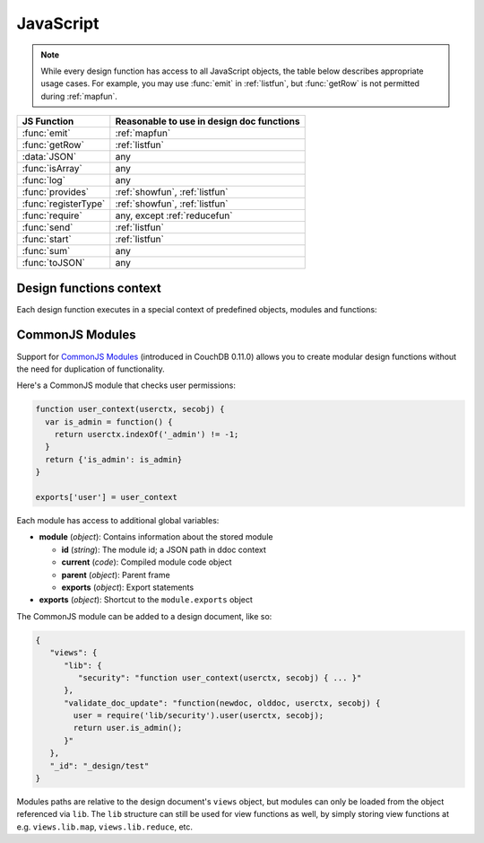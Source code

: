 .. Licensed under the Apache License, Version 2.0 (the "License"); you may not
.. use this file except in compliance with the License. You may obtain a copy of
.. the License at
..
..   http://www.apache.org/licenses/LICENSE-2.0
..
.. Unless required by applicable law or agreed to in writing, software
.. distributed under the License is distributed on an "AS IS" BASIS, WITHOUT
.. WARRANTIES OR CONDITIONS OF ANY KIND, either express or implied. See the
.. License for the specific language governing permissions and limitations under
.. the License.

.. default-domain:: js

.. _query-server/js:

JavaScript
==========

.. note:: While every design function has access to all JavaScript objects,
   the table below describes appropriate usage cases. For example,
   you may use :func:`emit` in :ref:`listfun`, but :func:`getRow` is not permitted during :ref:`mapfun`.

+--------------------------------+---------------------------------------------+
| JS Function                    | Reasonable to use in design doc functions   |
+================================+=============================================+
| :func:`emit`                   | :ref:`mapfun`                               |
+--------------------------------+---------------------------------------------+
| :func:`getRow`                 | :ref:`listfun`                              |
+--------------------------------+---------------------------------------------+
| :data:`JSON`                   | any                                         |
+--------------------------------+---------------------------------------------+
| :func:`isArray`                | any                                         |
+--------------------------------+---------------------------------------------+
| :func:`log`                    | any                                         |
+--------------------------------+---------------------------------------------+
| :func:`provides`               | :ref:`showfun`, :ref:`listfun`              |
+--------------------------------+---------------------------------------------+
| :func:`registerType`           | :ref:`showfun`, :ref:`listfun`              |
+--------------------------------+---------------------------------------------+
| :func:`require`                | any, except :ref:`reducefun`                |
+--------------------------------+---------------------------------------------+
| :func:`send`                   | :ref:`listfun`                              |
+--------------------------------+---------------------------------------------+
| :func:`start`                  | :ref:`listfun`                              |
+--------------------------------+---------------------------------------------+
| :func:`sum`                    | any                                         |
+--------------------------------+---------------------------------------------+
| :func:`toJSON`                 | any                                         |
+--------------------------------+---------------------------------------------+

Design functions context
------------------------

Each design function executes in a special context of predefined objects,
modules and functions:


.. function:: emit(key, value)

   Emits a `key`-`value` pair for further processing by CouchDB after the map
   function is done.

   :param key: The view key
   :param value: The `key`'s associated value

   .. code-block:: javascript

      function(doc){
        emit(doc._id, doc._rev);
      }


.. function:: getRow()

   Extracts the next row from a related view result.

   :return: View result row
   :rtype: object

   .. code-block:: javascript

      function(head, req){
        send('[');
        row = getRow();
        if (row){
          send(toJSON(row));
          while(row = getRow()){
            send(',');
            send(toJSON(row));
          }
        }
        return ']';
      }


.. data:: JSON

   `JSON2 <https://git-wip-us.apache.org/repos/asf?p=couchdb.git;a=blob;f=share/server/json2.js>`_
   object.


.. function:: isArray(obj)

   A helper function to check if the provided value is an `Array`.

   :param obj: Any Javascript value
   :return: ``true`` if `obj` is `Array`-typed, ``false`` otherwise
   :rtype: boolean


.. function:: log(message)

   Log a message to the CouchDB log (at the `INFO` level).

   :param message: Message to be logged

   .. code-block:: javascript

      function(doc){
        log('Procesing doc ' + doc['_id']);
        emit(doc['_id'], null);
      }

   After the map function has run, the following line can be found in CouchDB
   logs (e.g. at `/var/log/couchdb/couch.log`):

   .. code-block:: text

      [Sat, 03 Nov 2012 17:38:02 GMT] [info] [<0.7543.0>] OS Process #Port<0.3289> Log :: Processing doc 8d300b86622d67953d102165dbe99467


.. function:: provides(key, func)

   Registers callable handler for specified MIME key.

   :param key: MIME key previously defined by :func:`registerType`
   :param func: MIME type handler


.. function:: registerType(key, *mimes)

   Registers list of MIME types by associated `key`.

   :param key: MIME types
   :param mimes: MIME types enumeration

   Predefined mappings (`key`-`array`):

   - **all**: ``*/*``
   - **text**: ``text/plain; charset=utf-8``, ``txt``
   - **html**: ``text/html; charset=utf-8``
   - **xhtml**: ``application/xhtml+xml``, ``xhtml``
   - **xml**: ``application/xml``, ``text/xml``, ``application/x-xml``
   - **js**: ``text/javascript``, ``application/javascript``,
     ``application/x-javascript``
   - **css**: ``text/css``
   - **ics**: ``text/calendar``
   - **csv**: ``text/csv``
   - **rss**: ``application/rss+xml``
   - **atom**: ``application/atom+xml``
   - **yaml**: ``application/x-yaml``, ``text/yaml``
   - **multipart_form**: ``multipart/form-data``
   - **url_encoded_form**: ``application/x-www-form-urlencoded``
   - **json**: ``application/json``, ``text/x-json``


.. function:: require(path)

   Loads CommonJS module by a specified `path`. The path should not start with
   a slash.

   :param path: A CommonJS module path started from design document root
   :return: Exported statements


.. function:: send(chunk)

   Sends a single string `chunk` in response.

   :param chunk: Text chunk

   .. code-block:: javascript

      function(head, req){
        send('Hello,');
        send(' ');
        send('Couch');
        return !
      }


.. function:: start(init_resp)

   Initiates chunked response. As an option, a custom
   :ref:`response <response_object>` object may be sent at this point.
   For `list`-functions only!

   .. note::

      list functions may set the `HTTP response code` and `headers` by calling
      this function. This function must be called before :func:`send`,
      :func:`getRow` or a `return` statement; otherwise, the query server will
      implicitly call this function with the empty object (``{}``).

   .. code-block:: javascript

      function(head, req){
        start({
          "code": 302,
          "headers": {
            "Location": "http://couchdb.apache.org"
          }
        });
        return "Relax!";
      }


.. function:: sum(arr)

   Sum `arr`'s items.

   :param arr: Array of numbers
   :rtype: number


.. function:: toJSON(obj)

   Encodes `obj` to JSON string. This is an alias for the ``JSON.stringify``
   method.

   :param obj: JSON encodable object
   :return: JSON string

.. _commonjs:

CommonJS Modules
----------------

Support for `CommonJS Modules <http://wiki.commonjs.org/wiki/Modules/1.1.1>`_
(introduced in CouchDB 0.11.0) allows you to create modular design functions
without the need for duplication of functionality.

Here's a CommonJS module that checks user permissions:

.. code-block:: javascript

    function user_context(userctx, secobj) {
      var is_admin = function() {
        return userctx.indexOf('_admin') != -1;
      }
      return {'is_admin': is_admin}
    }

    exports['user'] = user_context

Each module has access to additional global variables:

- **module** (`object`): Contains information about the stored module

  - **id** (`string`): The module id; a JSON path in ddoc context
  - **current** (`code`): Compiled module code object
  - **parent** (`object`): Parent frame
  - **exports** (`object`): Export statements

- **exports** (`object`): Shortcut to the ``module.exports`` object

The CommonJS module can be added to a design document, like so:

.. code-block:: javascript

    {
       "views": {
          "lib": {
             "security": "function user_context(userctx, secobj) { ... }"
          },
          "validate_doc_update": "function(newdoc, olddoc, userctx, secobj) {
            user = require('lib/security').user(userctx, secobj);
            return user.is_admin();
          }"
       },
       "_id": "_design/test"
    }

Modules paths are relative to the design document's ``views`` object, but
modules can only be loaded from the object referenced via ``lib``. The
``lib`` structure can still be used for view functions as well, by simply
storing view functions at e.g. ``views.lib.map``, ``views.lib.reduce``, etc.
